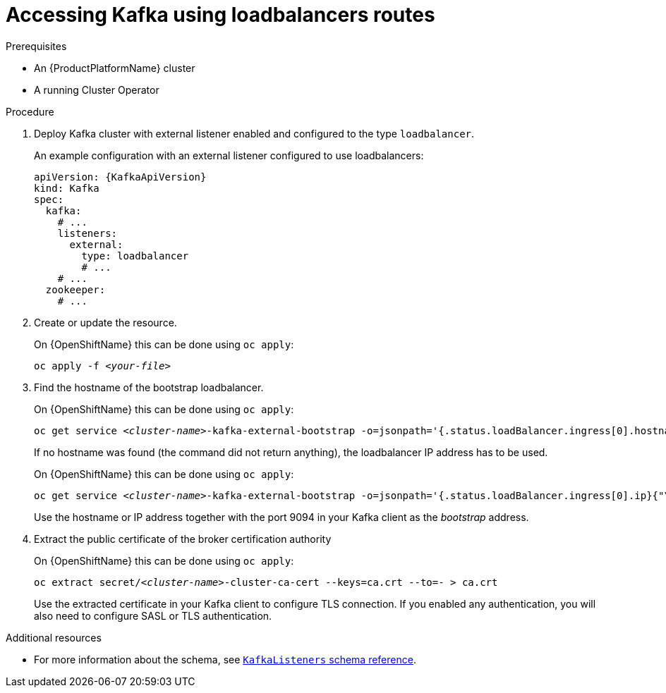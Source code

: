 // Module included in the following assemblies:
//
// assembly-configuring-kafka-listeners.adoc

[id='proc-accessing-kafka-using-loadbalancers-{context}']
= Accessing Kafka using loadbalancers routes

.Prerequisites

* An {ProductPlatformName} cluster
* A running Cluster Operator

.Procedure

. Deploy Kafka cluster with external listener enabled and configured to the type `loadbalancer`.
+
An example configuration with an external listener configured to use loadbalancers:
+
[source,yaml,subs=attributes+]
----
apiVersion: {KafkaApiVersion}
kind: Kafka
spec:
  kafka:
    # ...
    listeners:
      external:
        type: loadbalancer
        # ...
    # ...
  zookeeper:
    # ...
----

. Create or update the resource.
+
ifdef::Kubernetes[]
On {KubernetesName} this can be done using `kubectl apply`:
[source,shell,subs=+quotes]
kubectl apply -f _<your-file>_
+
endif::Kubernetes[]
On {OpenShiftName} this can be done using `oc apply`:
+
[source,shell,subs=+quotes]
oc apply -f _<your-file>_

. Find the hostname of the bootstrap loadbalancer.
+
ifdef::Kubernetes[]
On {KubernetesName} this can be done using `kubectl apply`:
[source,shell,subs=+quotes]
kubectl get service _<cluster-name>_-kafka-external-bootstrap -o=jsonpath='{.status.loadBalancer.ingress[0].hostname}{"\n"}'
+
endif::Kubernetes[]
On {OpenShiftName} this can be done using `oc apply`:
+
[source,shell,subs=+quotes]
oc get service _<cluster-name>_-kafka-external-bootstrap -o=jsonpath='{.status.loadBalancer.ingress[0].hostname}{"\n"}'
+
If no hostname was found (the command did not return anything), the loadbalancer IP address has to be used.
+
ifdef::Kubernetes[]
On {KubernetesName} this can be done using `kubectl apply`:
[source,shell,subs=+quotes]
kubectl get service _<cluster-name>_-kafka-external-bootstrap -o=jsonpath='{.status.loadBalancer.ingress[0].ip}{"\n"}'
+
endif::Kubernetes[]
On {OpenShiftName} this can be done using `oc apply`:
+
[source,shell,subs=+quotes]
oc get service _<cluster-name>_-kafka-external-bootstrap -o=jsonpath='{.status.loadBalancer.ingress[0].ip}{"\n"}'
+
Use the hostname or IP address together with the port 9094 in your Kafka client as the _bootstrap_ address.

. Extract the public certificate of the broker certification authority
+
ifdef::Kubernetes[]
On {KubernetesName} this can be done using `kubectl apply`:
[source,shell,subs=+quotes]
kubectl get secret _<cluster-name>_-cluster-ca-cert -o jsonpath='{.data.ca\.crt}' | base64 -d > ca.crt
+
endif::Kubernetes[]
On {OpenShiftName} this can be done using `oc apply`:
+
[source,shell,subs=+quotes]
oc extract secret/_<cluster-name>_-cluster-ca-cert --keys=ca.crt --to=- > ca.crt
+
Use the extracted certificate in your Kafka client to configure TLS connection.
If you enabled any authentication, you will also need to configure SASL or TLS authentication.

.Additional resources
* For more information about the schema, see xref:type-KafkaListeners-reference[`KafkaListeners` schema reference].
